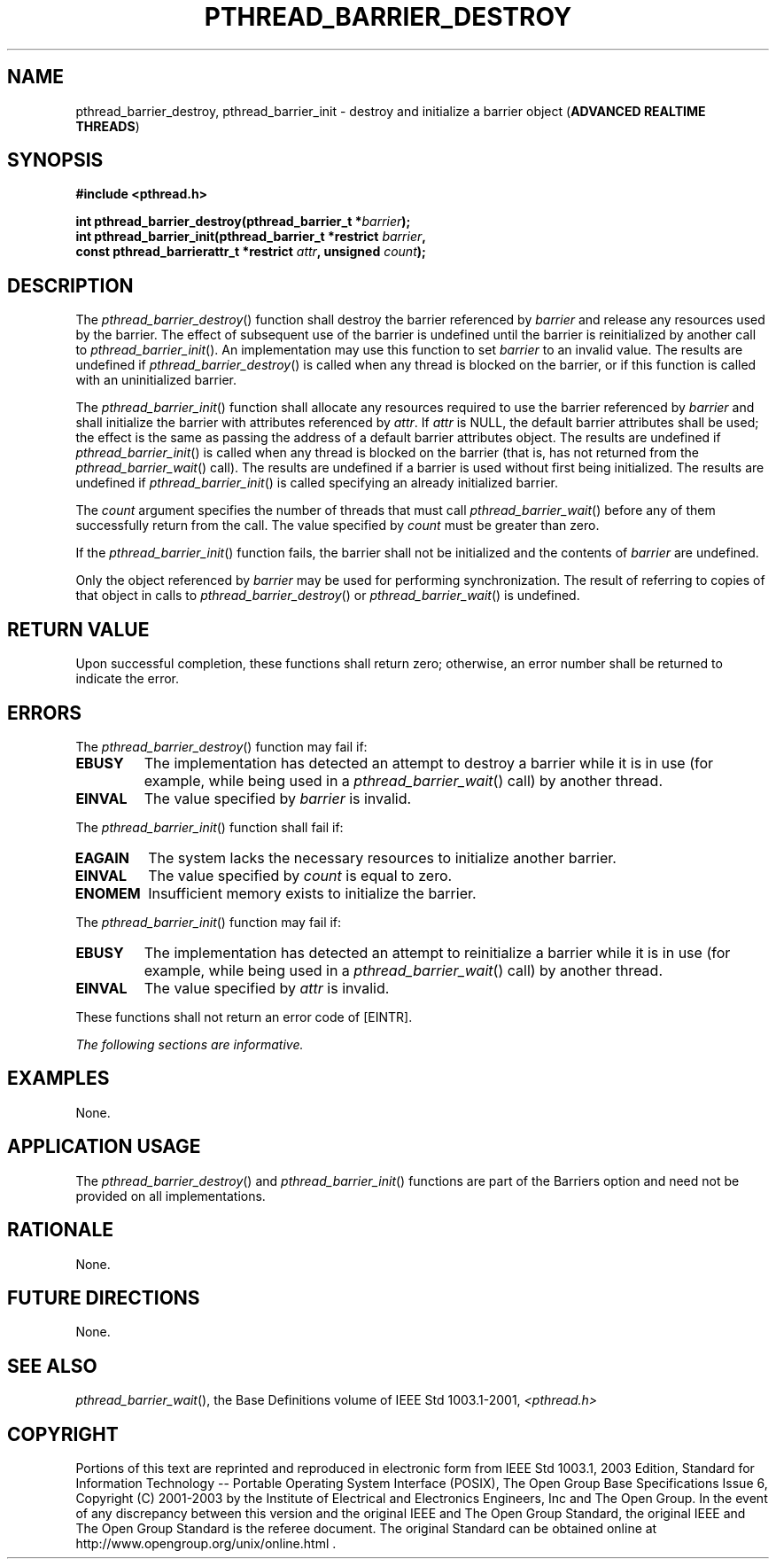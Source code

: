 .\" Copyright (c) 2001-2003 The Open Group, All Rights Reserved 
.TH "PTHREAD_BARRIER_DESTROY" 3 2003 "IEEE/The Open Group" "POSIX Programmer's Manual"
.\" pthread_barrier_destroy 
.SH NAME
pthread_barrier_destroy, pthread_barrier_init \- destroy and initialize
a barrier object (\fBADVANCED REALTIME
THREADS\fP)
.SH SYNOPSIS
.LP
\fB#include <pthread.h>
.br
.sp
int pthread_barrier_destroy(pthread_barrier_t *\fP\fIbarrier\fP\fB);
.br
int pthread_barrier_init(pthread_barrier_t *restrict\fP \fIbarrier\fP\fB,
.br
\ \ \ \ \ \  const pthread_barrierattr_t *restrict\fP \fIattr\fP\fB,
unsigned\fP \fIcount\fP\fB);
\fP
\fB
.br
\fP
.SH DESCRIPTION
.LP
The \fIpthread_barrier_destroy\fP() function shall destroy the barrier
referenced by \fIbarrier\fP and release any resources
used by the barrier. The effect of subsequent use of the barrier is
undefined until the barrier is reinitialized by another call to
\fIpthread_barrier_init\fP(). An implementation may use this function
to set \fIbarrier\fP to an invalid value. The results are
undefined if \fIpthread_barrier_destroy\fP() is called when any thread
is blocked on the barrier, or if this function is called
with an uninitialized barrier.
.LP
The \fIpthread_barrier_init\fP() function shall allocate any resources
required to use the barrier referenced by \fIbarrier\fP
and shall initialize the barrier with attributes referenced by \fIattr\fP.
If \fIattr\fP is NULL, the default barrier attributes
shall be used; the effect is the same as passing the address of a
default barrier attributes object. The results are undefined if
\fIpthread_barrier_init\fP() is called when any thread is blocked
on the barrier (that is, has not returned from the \fIpthread_barrier_wait\fP()
call). The results are undefined if a barrier is used
without first being initialized. The results are undefined if \fIpthread_barrier_init\fP()
is called specifying an already
initialized barrier.
.LP
The \fIcount\fP argument specifies the number of threads that must
call \fIpthread_barrier_wait\fP() before any of them successfully
return from the call.
The value specified by \fIcount\fP must be greater than zero.
.LP
If the \fIpthread_barrier_init\fP() function fails, the barrier shall
not be initialized and the contents of \fIbarrier\fP are
undefined.
.LP
Only the object referenced by \fIbarrier\fP may be used for performing
synchronization. The result of referring to copies of
that object in calls to \fIpthread_barrier_destroy\fP() or \fIpthread_barrier_wait\fP()
is undefined.
.SH RETURN VALUE
.LP
Upon successful completion, these functions shall return zero; otherwise,
an error number shall be returned to indicate the
error.
.SH ERRORS
.LP
The \fIpthread_barrier_destroy\fP() function may fail if:
.TP 7
.B EBUSY
The implementation has detected an attempt to destroy a barrier while
it is in use (for example, while being used in a \fIpthread_barrier_wait\fP()
call) by another thread.
.TP 7
.B EINVAL
The value specified by \fIbarrier\fP is invalid.
.sp
.LP
The \fIpthread_barrier_init\fP() function shall fail if:
.TP 7
.B EAGAIN
The system lacks the necessary resources to initialize another barrier.
.TP 7
.B EINVAL
The value specified by \fIcount\fP is equal to zero.
.TP 7
.B ENOMEM
Insufficient memory exists to initialize the barrier.
.sp
.LP
The \fIpthread_barrier_init\fP() function may fail if:
.TP 7
.B EBUSY
The implementation has detected an attempt to reinitialize a barrier
while it is in use (for example, while being used in a \fIpthread_barrier_wait\fP()
call) by another thread.
.TP 7
.B EINVAL
The value specified by \fIattr\fP is invalid.
.sp
.LP
These functions shall not return an error code of [EINTR].
.LP
\fIThe following sections are informative.\fP
.SH EXAMPLES
.LP
None.
.SH APPLICATION USAGE
.LP
The \fIpthread_barrier_destroy\fP() and \fIpthread_barrier_init\fP()
functions are part of the Barriers option and need not be
provided on all implementations.
.SH RATIONALE
.LP
None.
.SH FUTURE DIRECTIONS
.LP
None.
.SH SEE ALSO
.LP
\fIpthread_barrier_wait\fP(), the Base Definitions volume of
IEEE\ Std\ 1003.1-2001, \fI<pthread.h>\fP
.SH COPYRIGHT
Portions of this text are reprinted and reproduced in electronic form
from IEEE Std 1003.1, 2003 Edition, Standard for Information Technology
-- Portable Operating System Interface (POSIX), The Open Group Base
Specifications Issue 6, Copyright (C) 2001-2003 by the Institute of
Electrical and Electronics Engineers, Inc and The Open Group. In the
event of any discrepancy between this version and the original IEEE and
The Open Group Standard, the original IEEE and The Open Group Standard
is the referee document. The original Standard can be obtained online at
http://www.opengroup.org/unix/online.html .
